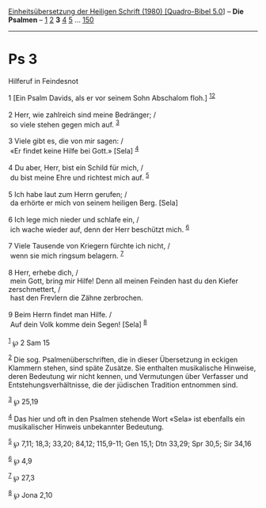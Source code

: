 :PROPERTIES:
:ID:       a0ea6cdc-2afd-4b46-aafe-755854f15ba1
:END:
<<navbar>>
[[../index.html][Einheitsübersetzung der Heiligen Schrift (1980)
[Quadro-Bibel 5.0]]] -- *Die Psalmen* -- [[file:Ps_1.html][1]]
[[file:Ps_2.html][2]] *3* [[file:Ps_4.html][4]] [[file:Ps_5.html][5]]
... [[file:Ps_150.html][150]]

--------------

* Ps 3
  :PROPERTIES:
  :CUSTOM_ID: ps-3
  :END:

<<verses>>

<<v1>>
**** Hilferuf in Feindesnot
     :PROPERTIES:
     :CUSTOM_ID: hilferuf-in-feindesnot
     :END:
1 [Ein Psalm Davids, als er vor seinem Sohn Abschalom floh.]
^{[[#fn1][1]][[#fn2][2]]}\\
\\

<<v2>>
2 Herr, wie zahlreich sind meine Bedränger; /\\
 so viele stehen gegen mich auf. ^{[[#fn3][3]]}\\
\\

<<v3>>
3 Viele gibt es, die von mir sagen: /\\
 «Er findet keine Hilfe bei Gott.» [Sela] ^{[[#fn4][4]]}\\
\\

<<v4>>
4 Du aber, Herr, bist ein Schild für mich, /\\
 du bist meine Ehre und richtest mich auf. ^{[[#fn5][5]]}\\
\\

<<v5>>
5 Ich habe laut zum Herrn gerufen; /\\
 da erhörte er mich von seinem heiligen Berg. [Sela]\\
\\

<<v6>>
6 Ich lege mich nieder und schlafe ein, /\\
 ich wache wieder auf, denn der Herr beschützt mich. ^{[[#fn6][6]]}\\
\\

<<v7>>
7 Viele Tausende von Kriegern fürchte ich nicht, /\\
 wenn sie mich ringsum belagern. ^{[[#fn7][7]]}\\
\\

<<v8>>
8 Herr, erhebe dich, /\\
 mein Gott, bring mir Hilfe! Denn all meinen Feinden hast du den Kiefer
zerschmettert, /\\
 hast den Frevlern die Zähne zerbrochen.\\
\\

<<v9>>
9 Beim Herrn findet man Hilfe. /\\
 Auf dein Volk komme dein Segen! [Sela] ^{[[#fn8][8]]}\\
\\

^{[[#fnm1][1]]} ℘ 2 Sam 15

^{[[#fnm2][2]]} Die sog. Psalmenüberschriften, die in dieser Übersetzung
in eckigen Klammern stehen, sind späte Zusätze. Sie enthalten
musikalische Hinweise, deren Bedeutung wir nicht kennen, und Vermutungen
über Verfasser und Entstehungsverhältnisse, die der jüdischen Tradition
entnommen sind.

^{[[#fnm3][3]]} ℘ 25,19

^{[[#fnm4][4]]} Das hier und oft in den Psalmen stehende Wort «Sela» ist
ebenfalls ein musikalischer Hinweis unbekannter Bedeutung.

^{[[#fnm5][5]]} ℘ 7,11; 18,3; 33,20; 84,12; 115,9-11; Gen 15,1; Dtn
33,29; Spr 30,5; Sir 34,16

^{[[#fnm6][6]]} ℘ 4,9

^{[[#fnm7][7]]} ℘ 27,3

^{[[#fnm8][8]]} ℘ Jona 2,10
